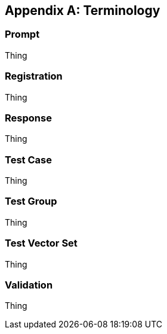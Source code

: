 
[appendix]
== Terminology


=== Prompt

Thing

=== Registration

Thing

=== Response

Thing

=== Test Case

Thing

=== Test Group

Thing

=== Test Vector Set

Thing

=== Validation

Thing

